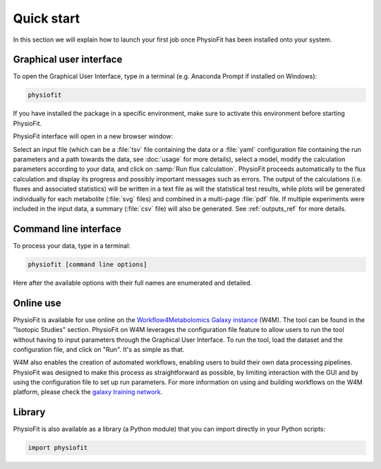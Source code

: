 Quick start
============

In this section we will explain how to launch your first job once PhysioFit has been installed onto your system.

.. seealso::
   * If you have already used PhysioFit and are looking for a more in-depth tutorial, check out the :doc:`usage` section.

Graphical user interface
--------------------------------------

To open the Graphical User Interface, type in a terminal (e.g. Anaconda Prompt if installed on Windows):

.. code-block:: bash

  physiofit
 
If you have installed the package in a specific environment, make sure to activate this environment before starting PhysioFit.

PhysioFit interface will open in a new browser window:

.. image:: _static/interface.jpg
   :scale: 60%

Select an input file (which can be a :file:`tsv` file containing the data or a :file:`yaml` configuration file containing the run
parameters and a path towards the data, see :doc:`usage` for more details), select a model, modify the calculation parameters according
to your data, and click on :samp:`Run flux calculation`. PhysioFit proceeds automatically to the flux calculation
and display its progress and possibly important messages such as errors. The output of the calculations (i.e. fluxes and associated statistics) 
will be written in a text file as will the statistical test results, while plots will be generated individually for each metabolite (:file:`svg` files) and combined in a 
multi-page :file:`pdf` file. If multiple experiments were included in the input data, a summary (:file:`csv` file) 
will also be generated. See :ref:`outputs_ref` for more details.

Command line interface
----------------------

To process your data, type in a terminal:

.. code-block:: bash

  physiofit [command line options]

Here after the available options with their full names are enumerated and detailed.

.. argparse::
   :module: physiofit.ui.cli
   :func: args_parse
   :prog: physiofit
   :nodescription:


Online use
----------

PhysioFit is available for use online on the `Workflow4Metabolomics Galaxy
instance <https://workflow4metabolomics.usegalaxy.fr/>`_ (W4M). The tool can
be found in the "Isotopic Studies" section. PhysioFit on W4M leverages the
configuration file feature to allow users to run the tool without having to
input parameters through the Graphical User Interface. To run the tool, load
the dataset and the configuration file, and click on "Run". It's as simple
as that.

W4M also enables the creation of automated workflows, enabling users to
build their own data processing pipelines. PhysioFit was designed to make
this process as straightforward as possible, by limiting interaction with
the GUI and by using the configuration file to set up run parameters. For
more information on using and building workflows on the W4M platform, please
check the `galaxy training network <https://training.galaxyproject.org/>`_.


Library
-------

PhysioFit is also available as a library (a Python module) that you can import directly in your Python
scripts:

.. code-block:: python

  import physiofit

.. seealso::  Have a look at our :ref:`API <Library documentation>` if you are interested in this feature.